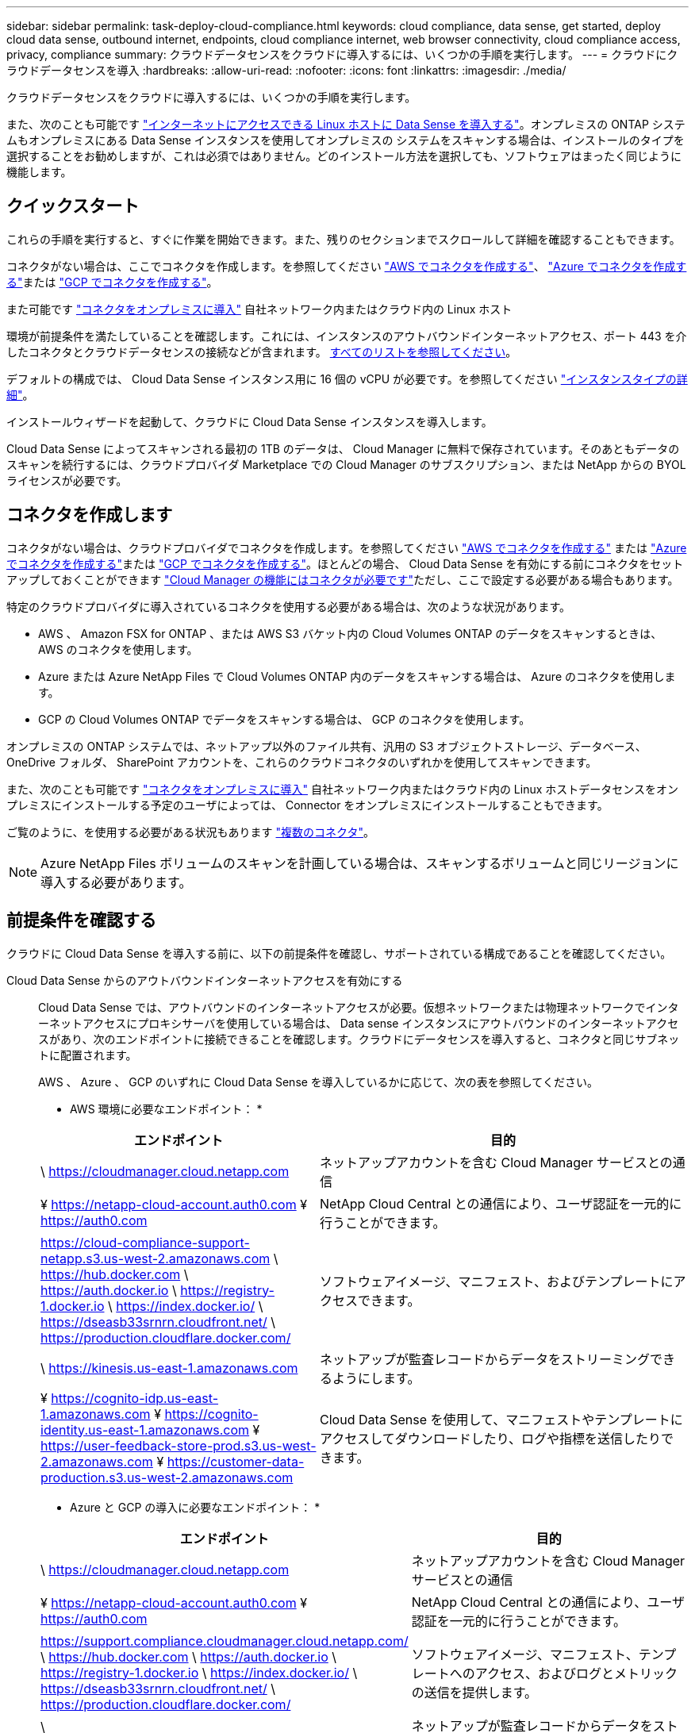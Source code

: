 ---
sidebar: sidebar 
permalink: task-deploy-cloud-compliance.html 
keywords: cloud compliance, data sense, get started, deploy cloud data sense, outbound internet, endpoints, cloud compliance internet, web browser connectivity, cloud compliance access, privacy, compliance 
summary: クラウドデータセンスをクラウドに導入するには、いくつかの手順を実行します。 
---
= クラウドにクラウドデータセンスを導入
:hardbreaks:
:allow-uri-read: 
:nofooter: 
:icons: font
:linkattrs: 
:imagesdir: ./media/


[role="lead"]
クラウドデータセンスをクラウドに導入するには、いくつかの手順を実行します。

また、次のことも可能です link:task-deploy-compliance-onprem.html["インターネットにアクセスできる Linux ホストに Data Sense を導入する"]。オンプレミスの ONTAP システムもオンプレミスにある Data Sense インスタンスを使用してオンプレミスの システムをスキャンする場合は、インストールのタイプを選択することをお勧めしますが、これは必須ではありません。どのインストール方法を選択しても、ソフトウェアはまったく同じように機能します。



== クイックスタート

これらの手順を実行すると、すぐに作業を開始できます。また、残りのセクションまでスクロールして詳細を確認することもできます。

[role="quick-margin-para"]
コネクタがない場合は、ここでコネクタを作成します。を参照してください https://docs.netapp.com/us-en/cloud-manager-setup-admin/task-creating-connectors-aws.html["AWS でコネクタを作成する"^]、 https://docs.netapp.com/us-en/cloud-manager-setup-admin/task-creating-connectors-azure.html["Azure でコネクタを作成する"^]または https://docs.netapp.com/us-en/cloud-manager-setup-admin/task-creating-connectors-gcp.html["GCP でコネクタを作成する"^]。

[role="quick-margin-para"]
また可能です https://docs.netapp.com/us-en/cloud-manager-setup-admin/task-installing-linux.html["コネクタをオンプレミスに導入"^] 自社ネットワーク内またはクラウド内の Linux ホスト

[role="quick-margin-para"]
環境が前提条件を満たしていることを確認します。これには、インスタンスのアウトバウンドインターネットアクセス、ポート 443 を介したコネクタとクラウドデータセンスの接続などが含まれます。 <<Review prerequisites,すべてのリストを参照してください>>。

[role="quick-margin-para"]
デフォルトの構成では、 Cloud Data Sense インスタンス用に 16 個の vCPU が必要です。を参照してください link:concept-cloud-compliance.html#the-cloud-data-sense-instance["インスタンスタイプの詳細"^]。

[role="quick-margin-para"]
インストールウィザードを起動して、クラウドに Cloud Data Sense インスタンスを導入します。

[role="quick-margin-para"]
Cloud Data Sense によってスキャンされる最初の 1TB のデータは、 Cloud Manager に無料で保存されています。そのあともデータのスキャンを続行するには、クラウドプロバイダ Marketplace での Cloud Manager のサブスクリプション、または NetApp からの BYOL ライセンスが必要です。



== コネクタを作成します

コネクタがない場合は、クラウドプロバイダでコネクタを作成します。を参照してください https://docs.netapp.com/us-en/cloud-manager-setup-admin/task-creating-connectors-aws.html["AWS でコネクタを作成する"^] または https://docs.netapp.com/us-en/cloud-manager-setup-admin/task-creating-connectors-azure.html["Azure でコネクタを作成する"^]または https://docs.netapp.com/us-en/cloud-manager-setup-admin/task-creating-connectors-gcp.html["GCP でコネクタを作成する"^]。ほとんどの場合、 Cloud Data Sense を有効にする前にコネクタをセットアップしておくことができます https://docs.netapp.com/us-en/cloud-manager-setup-admin/concept-connectors.html#when-a-connector-is-required["Cloud Manager の機能にはコネクタが必要です"]ただし、ここで設定する必要がある場合もあります。

特定のクラウドプロバイダに導入されているコネクタを使用する必要がある場合は、次のような状況があります。

* AWS 、 Amazon FSX for ONTAP 、または AWS S3 バケット内の Cloud Volumes ONTAP のデータをスキャンするときは、 AWS のコネクタを使用します。
* Azure または Azure NetApp Files で Cloud Volumes ONTAP 内のデータをスキャンする場合は、 Azure のコネクタを使用します。
* GCP の Cloud Volumes ONTAP でデータをスキャンする場合は、 GCP のコネクタを使用します。


オンプレミスの ONTAP システムでは、ネットアップ以外のファイル共有、汎用の S3 オブジェクトストレージ、データベース、 OneDrive フォルダ、 SharePoint アカウントを、これらのクラウドコネクタのいずれかを使用してスキャンできます。

また、次のことも可能です https://docs.netapp.com/us-en/cloud-manager-setup-admin/task-installing-linux.html["コネクタをオンプレミスに導入"^] 自社ネットワーク内またはクラウド内の Linux ホストデータセンスをオンプレミスにインストールする予定のユーザによっては、 Connector をオンプレミスにインストールすることもできます。

ご覧のように、を使用する必要がある状況もあります https://docs.netapp.com/us-en/cloud-manager-setup-admin/concept-connectors.html#when-to-use-multiple-connectors["複数のコネクタ"]。


NOTE: Azure NetApp Files ボリュームのスキャンを計画している場合は、スキャンするボリュームと同じリージョンに導入する必要があります。



== 前提条件を確認する

クラウドに Cloud Data Sense を導入する前に、以下の前提条件を確認し、サポートされている構成であることを確認してください。

Cloud Data Sense からのアウトバウンドインターネットアクセスを有効にする:: Cloud Data Sense では、アウトバウンドのインターネットアクセスが必要。仮想ネットワークまたは物理ネットワークでインターネットアクセスにプロキシサーバを使用している場合は、 Data sense インスタンスにアウトバウンドのインターネットアクセスがあり、次のエンドポイントに接続できることを確認します。クラウドにデータセンスを導入すると、コネクタと同じサブネットに配置されます。
+
--
AWS 、 Azure 、 GCP のいずれに Cloud Data Sense を導入しているかに応じて、次の表を参照してください。

* AWS 環境に必要なエンドポイント： *

[cols="43,57"]
|===
| エンドポイント | 目的 


| \ https://cloudmanager.cloud.netapp.com | ネットアップアカウントを含む Cloud Manager サービスとの通信 


| ¥ https://netapp-cloud-account.auth0.com ¥ https://auth0.com | NetApp Cloud Central との通信により、ユーザ認証を一元的に行うことができます。 


| https://cloud-compliance-support-netapp.s3.us-west-2.amazonaws.com \ https://hub.docker.com \ https://auth.docker.io \ https://registry-1.docker.io \ https://index.docker.io/ \ https://dseasb33srnrn.cloudfront.net/ \ https://production.cloudflare.docker.com/ | ソフトウェアイメージ、マニフェスト、およびテンプレートにアクセスできます。 


| \ https://kinesis.us-east-1.amazonaws.com | ネットアップが監査レコードからデータをストリーミングできるようにします。 


| ¥ https://cognito-idp.us-east-1.amazonaws.com ¥ https://cognito-identity.us-east-1.amazonaws.com ¥ https://user-feedback-store-prod.s3.us-west-2.amazonaws.com ¥ https://customer-data-production.s3.us-west-2.amazonaws.com | Cloud Data Sense を使用して、マニフェストやテンプレートにアクセスしてダウンロードしたり、ログや指標を送信したりできます。 
|===
* Azure と GCP の導入に必要なエンドポイント： *

[cols="43,57"]
|===
| エンドポイント | 目的 


| \ https://cloudmanager.cloud.netapp.com | ネットアップアカウントを含む Cloud Manager サービスとの通信 


| ¥ https://netapp-cloud-account.auth0.com ¥ https://auth0.com | NetApp Cloud Central との通信により、ユーザ認証を一元的に行うことができます。 


| https://support.compliance.cloudmanager.cloud.netapp.com/ \ https://hub.docker.com \ https://auth.docker.io \ https://registry-1.docker.io \ https://index.docker.io/ \ https://dseasb33srnrn.cloudfront.net/ \ https://production.cloudflare.docker.com/ | ソフトウェアイメージ、マニフェスト、テンプレートへのアクセス、およびログとメトリックの送信を提供します。 


| \ https://support.compliance.cloudmanager.cloud.netapp.com/ | ネットアップが監査レコードからデータをストリーミングできるようにします。 
|===
--
Cloud Manager に必要な権限が割り当てられていることを確認します:: Cloud Manager に、リソースを導入する権限と、 Cloud Data Sense インスタンス用のセキュリティグループを作成する権限があることを確認します。最新の Cloud Manager 権限は、で確認できます https://mysupport.netapp.com/site/info/cloud-manager-policies["ネットアップが提供するポリシー"^]。
vCPU の制限を確認してください:: クラウドプロバイダの vCPU 制限によって、 16 コアのインスタンスの導入が許可されていることを確認してください。Cloud Manager が実行されているリージョン内の関連するインスタンスファミリーの vCPU 制限を確認する必要があります。 link:concept-cloud-compliance.html#the-cloud-data-sense-instance["必要なインスタンスタイプを参照してください"]。
+
--
vCPU の制限の詳細については、次のリンクを参照してください。

* https://docs.aws.amazon.com/AWSEC2/latest/UserGuide/ec2-resource-limits.html["AWS のドキュメント： Amazon EC2 サービスクォータ"^]
* https://docs.microsoft.com/en-us/azure/virtual-machines/linux/quotas["Azure のドキュメント：「仮想マシンの vCPU クォータ"^]
* https://cloud.google.com/compute/quotas["Google Cloud のドキュメント：リソースクォータ"^]
+
CPU 数と RAM 容量が少ないシステムには Data Sense を導入できますが、これらのシステムの使用には制限があります。を参照してください link:concept-cloud-compliance.html#using-a-smaller-instance-type["小さいインスタンスタイプを使用しています"] を参照してください。



--
Cloud Manager Connector が Cloud Data Sense にアクセスできることを確認する:: コネクタと Cloud Data Sense インスタンス間の接続を確認します。コネクタのセキュリティグループは、 Data Sense インスタンスとの間でポート 443 経由のインバウンドおよびアウトバウンドトラフィックを許可する必要があります。この接続により、データセンスインスタンスの展開が可能になり、 [ コンプライアンス（ Compliance ） ] タブと [ ガバナンス（ Governance ） ] タブで情報を表示できます。Cloud Data Sense は、 AWS や Azure の政府機関でサポートされています。
+
--
AWS と AWS GovCloud を導入する場合は、追加のインバウンドおよびアウトバウンドのルールが必要です。を参照してください https://docs.netapp.com/us-en/cloud-manager-setup-admin/reference-networking-cloud-manager.html#rules-for-the-connector-in-aws["AWS のコネクタのルール"^] を参照してください。

Azure と Azure Government の環境には、追加のインバウンドルールとアウトバウンドルールが必要です。を参照してください https://docs.netapp.com/us-en/cloud-manager-setup-admin/reference-networking-cloud-manager.html#rules-for-the-connector-in-azure["Azure のコネクタのルール"^] を参照してください。

--
クラウドデータを常に運用しておく必要があります:: データを継続的にスキャンするには、 Cloud Data Sense インスタンスがオンのままになっている必要があります。
Web ブラウザから Cloud Data Sense への接続を確認する:: Cloud Data Sense を有効にしたら、データセンスインスタンスに接続されているホストから Cloud Manager のインターフェイスにユーザがアクセスすることを確認する。
+
--
データセンスインスタンスは、プライベート IP アドレスを使用して、インデックス付きデータがインターネットにアクセスできないようにします。そのため、 Cloud Manager へのアクセスに使用する Web ブラウザは、そのプライベート IP アドレスに接続する必要があります。この接続は、クラウドプロバイダ（ VPN など）への直接接続、またはデータセンスインスタンスと同じネットワーク内にあるホストから行うことができます。

--




== クラウドにデータを導入するメリット

クラウドデータセンスのインスタンスをクラウドに導入するには、次の手順を実行します。

.手順
. Cloud Manager で、 * Data sense * をクリックします。
. [ データセンスを活動化（ Activate Data sense ） ] をクリックし
+
image:screenshot_cloud_compliance_deploy_start.png["Cloud Data Sense を有効にするボタンを選択するスクリーンショット。"]

. Activate Data Sense * をクリックして、クラウド導入ウィザードを開始します。
+
image:screenshot_cloud_compliance_deploy_cloud.png["クラウドにクラウドデータセンスを導入するボタンを選択するスクリーンショット。"]

. 導入手順が完了すると、ウィザードに進捗状況が表示されます。問題が発生すると停止し、入力を求められます。
+
image:screenshot_cloud_compliance_wizard_start.png["新しいインスタンスを導入するための Cloud Data Sense ウィザードのスクリーンショット。"]

. インスタンスが配備されたら、 * 設定に進む * をクリックして _Configuration_page に移動します。


Cloud Manager によってクラウドデータ検出インスタンスがクラウドプロバイダに導入されます。

設定ページで、スキャンするデータソースを選択できます。

また可能です link:task-licensing-datasense.html["クラウドデータセンスのライセンスをセットアップする"] 現時点では、データ量が 1TB を超えるまでは料金は発生しません。
